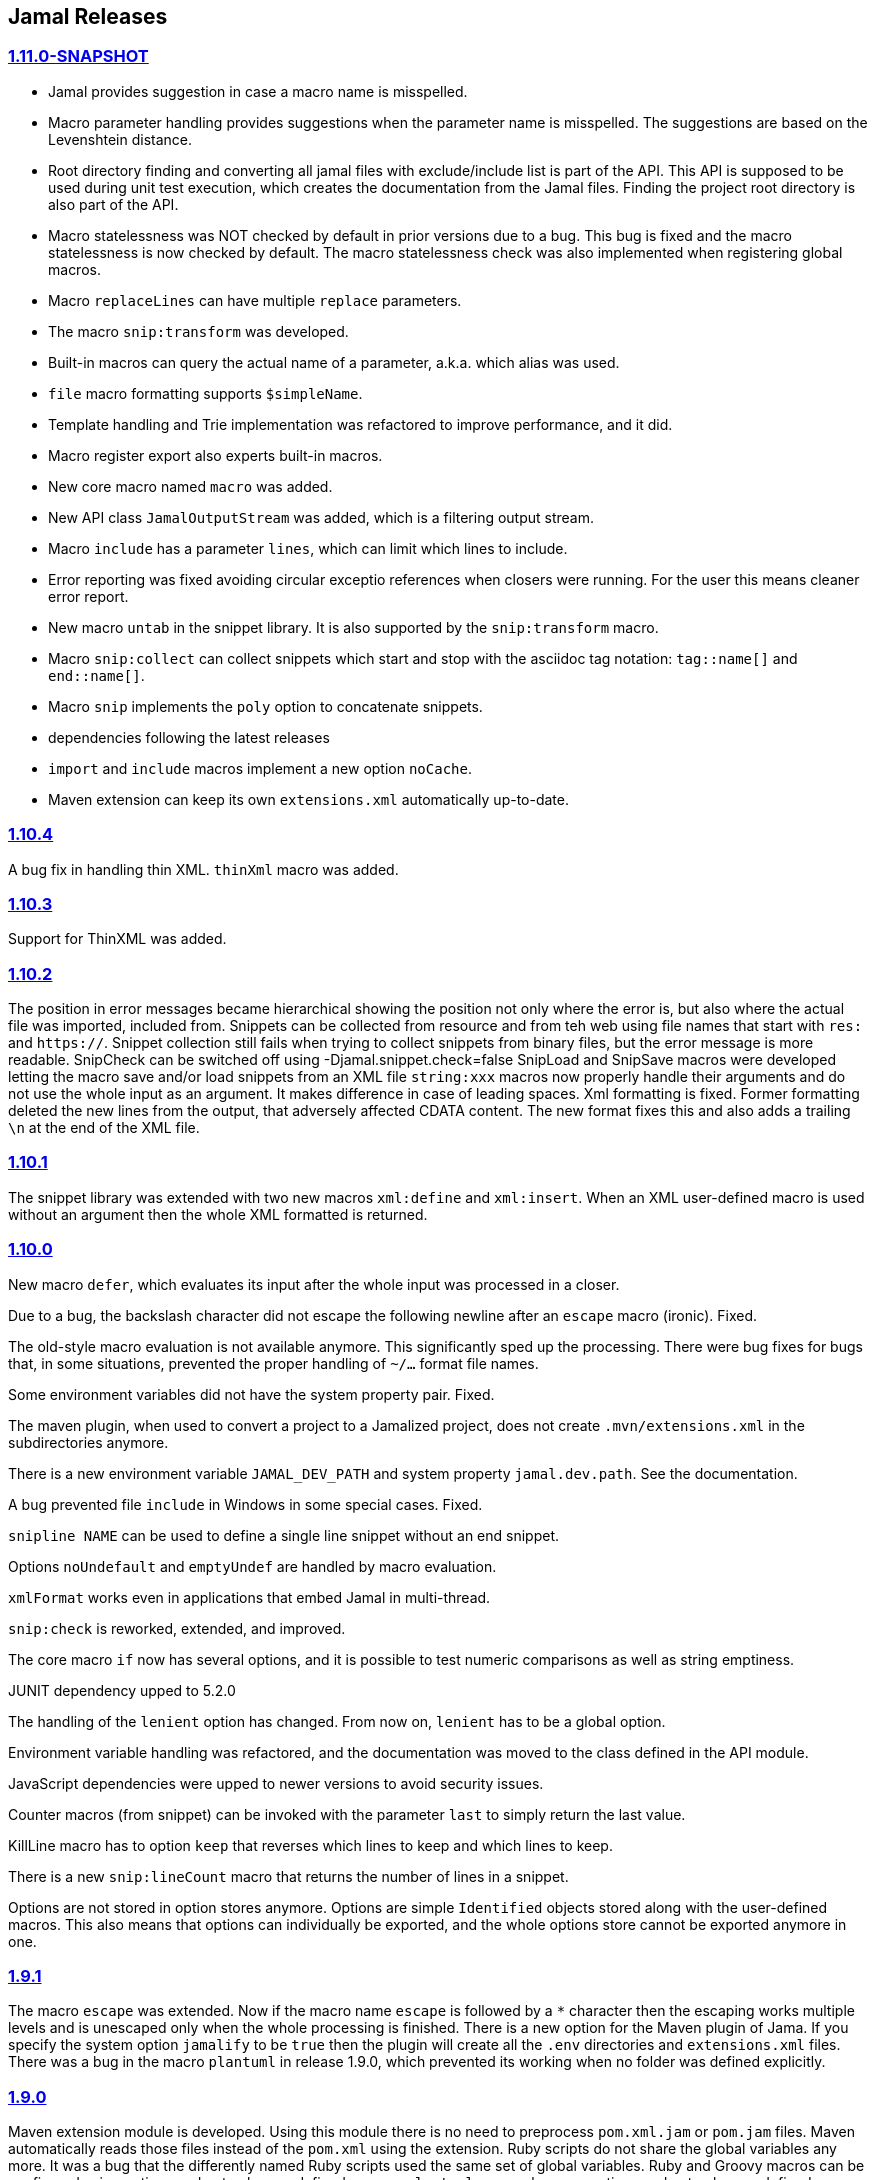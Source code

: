 == Jamal Releases



=== https://github.com/verhas/jamal/tree/1.11.0-SNAPSHOT[1.11.0-SNAPSHOT]

* Jamal provides suggestion in case a macro name is misspelled.

* Macro parameter handling provides suggestions when the parameter name is misspelled.
  The suggestions are based on the Levenshtein distance.

* Root directory finding and converting all jamal files with exclude/include list is part of the API.
  This API is supposed to be used during unit test execution, which creates the documentation from the Jamal files.
  Finding the project root directory is also part of the API.

* Macro statelessness was NOT checked by default in prior versions due to a bug.
  This bug is fixed and the macro statelessness is now checked by default.
  The macro statelessness check was also implemented when registering global macros.

* Macro `replaceLines` can have multiple `replace` parameters.

* The macro `snip:transform` was developed.

* Built-in macros can query the actual name of a parameter, a.k.a. which alias was used.

* `file` macro formatting supports `$simpleName`.

* Template handling and Trie implementation was refactored to improve performance, and it did.

* Macro register export also experts built-in macros.

* New core macro named `macro` was added.

* New API class `JamalOutputStream` was added, which is a filtering output stream.

* Macro `include` has a parameter `lines`, which can limit which lines to include.

* Error reporting was fixed avoiding circular exceptio references when closers were running.
For the user this means cleaner error report.

* New macro `untab` in the snippet library. It is also supported by the `snip:transform` macro.

* Macro `snip:collect` can collect snippets which start and stop with the asciidoc tag notation:
`tag::name[]` and `end::name[]`.

* Macro `snip` implements the `poly` option to concatenate snippets.

* dependencies following the latest releases

* `import` and `include` macros implement a new option `noCache`.

* Maven extension can keep its own `extensions.xml` automatically up-to-date.

=== https://github.com/verhas/jamal/tree/1.10.4[1.10.4]

A bug fix in handling thin XML.
`thinXml`  macro was added.

=== https://github.com/verhas/jamal/tree/1.10.3[1.10.3]

Support for ThinXML was added.

=== https://github.com/verhas/jamal/tree/1.10.2[1.10.2]

The position in error messages became hierarchical showing the position not only where the error is, but also where the actual file was imported, included from.
Snippets can be collected from resource and from teh web using file names that start with `res:` and `https://`.
Snippet collection still fails when trying to collect snippets from binary files, but the error message is more readable.
SnipCheck can be switched off using -Djamal.snippet.check=false
SnipLoad and SnipSave macros were developed letting the macro save and/or load snippets from an XML file
`string:xxx` macros now properly handle their arguments and do not use the whole input as an argument.
It makes difference in case of leading spaces.
Xml formatting is fixed.
Former formatting deleted the new lines from the output, that adversely affected CDATA content.
The new format fixes this and also adds a trailing `\n` at the end of the XML file.

=== https://github.com/verhas/jamal/tree/1.10.1[1.10.1]

The snippet library was extended with two new macros `xml:define` and `xml:insert`.
When an XML user-defined macro is used without an argument then the whole XML formatted is returned.

=== https://github.com/verhas/jamal/tree/1.10.0[1.10.0]

New macro `defer`, which evaluates its input after the whole input was processed in a closer.

Due to a bug, the backslash character did not escape the following newline after an `escape` macro (ironic).
Fixed.

The old-style macro evaluation is not available anymore. This significantly sped up the processing.
There were bug fixes for bugs that, in some situations, prevented the proper handling of `~/...` format file names.

Some environment variables did not have the system property pair.
Fixed.

The maven plugin, when used to convert a project to a Jamalized project, does not create `.mvn/extensions.xml` in the subdirectories anymore.

There is a new environment variable `JAMAL_DEV_PATH` and system property `jamal.dev.path`.
See the documentation.

A bug prevented file `include` in Windows in some special cases.
Fixed.

`snipline NAME` can be used to define a single line snippet without an end snippet.

Options `noUndefault` and `emptyUndef` are handled by macro evaluation.

`xmlFormat` works even in applications that embed Jamal in multi-thread.

`snip:check` is reworked, extended, and improved.

The core macro `if` now has several options, and it is possible to test numeric comparisons as well as string emptiness.

JUNIT dependency upped to 5.2.0

The handling of the `lenient` option has changed. From now on, `lenient` has to be a global option.

Environment variable handling was refactored, and the documentation was moved to the class defined in the API module.

JavaScript dependencies were upped to newer versions to avoid security issues.

Counter macros (from snippet) can be invoked with the parameter `last` to simply return the last value.

KillLine macro has to option `keep` that reverses which lines to keep and which lines to keep.

There is a new `snip:lineCount` macro that returns the number of lines in a snippet.

Options are not stored in option stores anymore.
Options are simple `Identified` objects stored along with the user-defined macros.
This also means that options can individually be exported, and the whole options store cannot be exported anymore in one.

=== https://github.com/verhas/jamal/tree/1.9.1[1.9.1]

The macro `escape` was extended.
Now if the macro name `escape` is followed by a `*` character then the escaping works multiple levels and is unescaped only when the whole processing is finished.
There is a new option for the Maven plugin of Jama.
If you specify the system option `jamalify` to be `true` then the plugin will create all the `.env` directories and `extensions.xml` files.
There was a bug in the macro `plantuml` in release 1.9.0, which prevented its working when no folder was defined explicitly.

=== https://github.com/verhas/jamal/tree/1.9.0[1.9.0]

Maven extension module is developed.
Using this module there is no need to preprocess `pom.xml.jam` or `pom.jam` files.
Maven automatically reads those files instead of the `pom.xml` using the extension.
Ruby scripts do not share the global variables any more.
It was a bug that the differently named Ruby scripts used the same set of global variables.
Ruby and Groovy macros can be configured using options and not only user defined macros.
`plantuml` macro also uses options and not only user defined macros to define the parameters like the image directory.
Built-in macros can have multiple names, and the assertion package immediately starts to use it so `equals` and `equal` ending denote the same macro.
Evaluate can evaluate macros in its input in a loop till all macros get evaluated.
Environment variable can be queried to throw exception when the variable is not defined.

=== https://github.com/verhas/jamal/tree/1.8.0[1.8.0]

SnipCheck was introduced to enforce snippet and documentation consistency.
There is a new package to check consistency.
This is the assertions package.
The macro statefulness is checked during macro load an in case a macro is stateful and not annotated to signal this then the macro load fails.
XML snippet reading bug (using CWD instead of document dir) was fixed.
Different dependencies were updated to the latest releases.

=== https://github.com/verhas/jamal/tree/1.7.9[1.7.9]

Fully reworked, redesigned, and functionally extended debugger client
`{@undefined }` macros can be `{@define ! ...}` defined

=== https://github.com/verhas/jamal/tree/1.7.8[1.7.8]

This release opens the debugger package, and so it can be used from Java::Geci. It still needs investigation why this is needed, though, but this patch solves this issue.

io:delete gives more meaningful error messages

TestWrite did not check that the output was really written. Fixed.

Various documentation and JavaDoc fixes.
SNAKE Yaml now uses the latest version and not an outdated one.
Build runs with Github action
Various tests and some production code were fixed so that the build runs also on Windows and Linux.

=== https://github.com/verhas/jamal/tree/1.7.7[1.7.7]

Markdown module was added with one single macro. Using this you can use markdown in JavaDoc files.
Macro can implement its own fetching, and that way now escape macro can also be aliased.
Option nl is removed, does not exist any more. Any \ after a macro escapes the next new line character.
For has new keyword from to iterate through a collection that a user defined ObjectHolder macro can provide.

=== https://github.com/verhas/jamal/tree/1.7.6[1.7.6]

Yaml XML macro extended to have attributes and CDATA in the output when you design a Yaml, especially for XML.
Macro `define` can specify optional parameters.
It is an error to use `:=` on a parameterless macro without `()` to avoid ambiguity.
Even I, who created the whole shenanigans, could not remember if `a:=` defines a global or a pure macro.

=== https://github.com/verhas/jamal/tree/1.7.5[1.7.5]

yaml can be exported as XML
debugger can handle breakpoints, UI was changed
yaml macros Add and isResolved are added
macro tests can now be written an jyt (Jamal Yaml Test) files


=== https://github.com/verhas/jamal/tree/1.7.4[1.7.4]

JavaDoc support
Yaml support
jamal-io module writing file and stdout and stderr
various bugfixes
collect can collect onceAs
verbatim user-defined macros
default macro can get the actual macro name
snippet trim macro can verticalTrimOnly
macro use can define alias for already existing macro


=== https://github.com/verhas/jamal/tree/1.7.3[1.7.3]

An interactive debugger was developed for Jamal transformation to follow the transformation step-by-step.
Jamal can be started using jbang.
command-line parameters are refactored and much more user-friendly.


=== https://github.com/verhas/jamal/tree/1.7.2[1.7.2]

New module integrating the Ruby scripting language
A bug is fixed that caused reporting the wrong error when there was an error inside an included file.


=== https://github.com/verhas/jamal/tree/1.7.1[1.7.1] Groovy module

This release includes a Groovy module that you can use to embed Groovy code into the Jamal input.

Closer objects are invoked in the order they were (first) declared.
bug fixed and makes it possible to use :a user-defined macros when USED and not only when defined
Test support can set the separators after the input is specified.
Cast tool was created in the tool module and use was moved from snippet to there.


=== https://github.com/verhas/jamal/tree/1.7.0[1.7.0]

New macro to undefine a user-defined macro.
Built-in macros can do post-processing where they can modify the final result.
jamal-snippet macro xmlFormat uses the new functionality and can format the whole document at the end
Embedding application can use a general 'context' that can also be used by the macros


=== https://github.com/verhas/jamal/tree/1.6.5[1.6.5]

Macro and module plantuml was developed


=== https://github.com/verhas/jamal/tree/1.6.4[1.6.4]

Snippet collection throws an error when a snippet is not closed but only in case the snippet is used.
Unclosed macro opening character reported line number is correct after a bug fixed that reported the last opened macro line number.
documentation about how to write a built-in macro was started
phantom parameters are handled correctly in case a macro does not have a parameter but there are zero string resulting macros evaluated in the parameters
InputHandler got a new startWith method
ScriptBasic module was reintegrated, following the release and is now part of the release
it is possible to define a user defined macro default which is used in case a macro is not defined. The real good use of it is when the user defined macro is defined using Java support and has special logic.


=== https://github.com/verhas/jamal/tree/1.6.3[1.6.3]

A new format for the for loop macro that lets you have values that contain the ) character inside.


=== https://github.com/verhas/jamal/tree/1.6.2[1.6.2]

trimLine was not included in the META-INF. It is now fixed.


=== https://github.com/verhas/jamal/tree/1.6.1[1.6.1]

File and directory macros were added to the snippet module.

=== https://github.com/verhas/jamal/tree/1.6.0[1.6.0]

This release contains two new modules: snippet support and test.
Macro try cleans the macro nesting stack properly, more possibility to recover after `try` catches an error
`import` does not allow dangling `begin` macros new macro `escape` was implemented to support macro opening and closing escaping documentation samples are generated on the file and not just copied from tests


=== https://github.com/verhas/jamal/tree/1.5.3[1.5.3]

Option `skipForEmpty` was implemented for `for` macro error message fixed in for


=== https://github.com/verhas/jamal/tree/1.5.2[1.5.2]

FEATURE: `for` macro is inner scope dependent.
FIX: multi variable `for` works properly when some of the values are empty strings FEATURE: multi variable `for` accepts less or more than required arguments with option lenient


=== https://github.com/verhas/jamal/tree/1.5.1[1.5.1]

Fix a bug that prevented include or import using relative file name in case the including/importing file was downloaded from the net via https protocol.


=== https://github.com/verhas/jamal/tree/1.5.0[1.5.0] NOT STABLE, DO NOT USE

Introducing macro 'try', the ! and

```
`
```

modification characters in front of built-in macros for built-in eval and ident functionality (see more in the README.md).

The for macro has a new syntax (backward compatible) and now it can have multiple loop variables.


=== https://github.com/verhas/jamal/tree/1.4.1[1.4.1]

There are new macros: env and jshell.
The default scripting engine is not JavaScript anymore, it is JShell.
bug fix over 1.3.0. DO NOT USE THAT RELEASE deployment fix from 1.4.0 which also failed to upload for mysterious reasons UPDATE: I have found the bug and fixed the pom for later releases.


=== https://github.com/verhas/jamal/tree/1.3.0[1.3.0] RELEASE IS CORRUPT, DO NOT USE

Failed release.


=== https://github.com/verhas/jamal/tree/1.1.0[1.1.0]

New release with extended extension macros and also including some bug fix.
The built-in macro can now depend on the inner scope defined user-defined macros.


=== https://github.com/verhas/jamal/tree/v1.0.2[v1.0.2]

This release introduces macros `for`, ˛`if`, `use` and supports trace creation.
At the same time it fixes several bugs.


=== https://github.com/verhas/jamal/tree/v1.0.1[v1.0.1]

Some minor bugs fixed.
This time parent pom is also released.


=== https://github.com/verhas/jamal/tree/v1.0.0[v1.0.0]

Initial release.